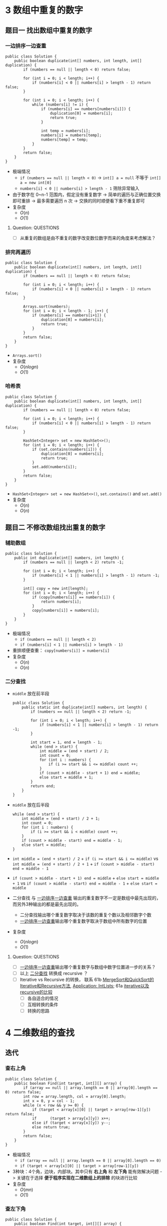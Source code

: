 #+TAGS: TOBEORG(t) QUESTIONS(q) UNRESOLVED(u) EXTRA(e)
* 3 数组中重复的数字
** 题目一 找出数组中重复的数字
*** 一边排序一边查重 <<ilink2>>
    #+begin_src java :classname 
      public class Solution {
          public boolean duplicate(int[] numbers, int length, int[] duplication) {
              if (numbers == null || length < 0) return false;

              for (int i = 0; i < length; i++) {
                  if (numbers[i] < 0 || numbers[i] > length - 1) return false;
              }

              for (int i = 0; i < length; i++) {
                  while (numbers[i] != i) {
                      if (numbers[i] == numbers[numbers[i]]) {
                          duplication[0] = numbers[i];
                          return true;
                      }

                      int temp = numbers[i];
                      numbers[i] = numbers[temp];
                      numbers[temp] = temp;
                  }
              }
              return false;
          }
      }
    #+end_src 
    - 极端情况
      - ~if (numbers == null || length < 0)~ -> ~int[] a = null~ 不等于 ~int[] a = new int[0]~
      - ~numbers[i] < 0 || numbers[i] > length - 1~ 筛除异常输入
    - 由于数字在 0~n-1 范围内，假定没有重复数字 -> 简单的遍历与正确位置交换即可重排 -> 最多需要遍历 n 次 -> 交换的同时顺便看下重不重复即可
    - 复杂度
      - $O(n)$
      - $O(1)$
**** Question:                                                    :QUESTIONS:
     - [ ] 从重复的数组是由不重复的数字改变数位数字而来的角度来考虑解法？
*** 排完再遍历
    #+begin_src java :classname 
      public class Solution {
          public boolean duplicate(int[] numbers, int length, int[] duplication) {
              if (numbers == null || length < 0) return false;

              for (int i = 0; i < length; i++) {
                  if (numbers[i] < 0 || numbers[i] > length - 1) return false;
              }

              Arrays.sort(numbers);
              for (int i = 0; i < length - 1; i++) {
                  if (numbers[i] == numbers[i+1]) {
                      duplication[0] = numbers[i];
                      return true;
                  }
              }
              return false;
          }
      }
    #+end_src 
    - ~Arrays.sort()~ 
    - 复杂度
      - $O(nlogn)$
      - $O(1)$
*** 哈希表
    #+begin_src java :classname 
      public class Solution {
          public boolean duplicate(int[] numbers, int length, int[] duplication) {
              if (numbers == null || length < 0) return false;

              for (int i = 0; i < length; i++) {
                  if (numbers[i] < 0 || numbers[i] > length - 1) return false;
              }

              HashSet<Integer> set = new HashSet<>();
              for (int i = 0; i < length; i++) {
                  if (set.contains(numbers[i])) {
                      duplication[0] = numbers[i];
                      return true;
                  }
                  set.add(numbers[i]);
              }
              return false;
          }
      }
    #+end_src 
    - ~HashSet<Integer> set = new HashSet<>()~, ~set.contains()~ and ~set.add()~ 
    - 复杂度
      - $O(n)$
      - $O(n)$
** 题目二 不修改数组找出重复的数字
*** 辅助数组 
    #+begin_src java :classname 
      public class Solution {
          public int duplicate(int[] numbers, int length) {
              if (numbers == null || length < 2) return -1;

              for (int i = 0; i < length; i++) {
                  if (numbers[i] < 1 || numbers[i] > length - 1) return -1;
              }

              int[] copy = new int[length];
              for (int i = 0; i < length; i++) {
                  if (copy[numbers[i]] == numbers[i]) {
                      return numbers[i];
                  }
                  copy[numbers[i]] = numbers[i];
              }
          }
      }
    #+end_src 
    - 极端情况
      - ~if (numbers == null || length < 2)~
      - ~if (numbers[i] < 1 || numbers[i] > length - 1)~ 
    - 重排顺便查重： ~copy[numbers[i]] = numbers[i]~ 
    - 复杂度
      - $O(n)$
      - $O(n)$
*** 二分查找 <<ilink1>>
    - ~middle~ 放在前半段
      #+begin_src java :classname 
        public class Solution {
            public static int duplicate(int[] numbers, int length) {
                if (numbers == null || length < 2) return -1;

                for (int i = 0; i < length; i++) {
                    if (numbers[i] < 1 || numbers[i] > length - 1) return -1;
                }

                int start = 1, end = length - 1;
                while (end > start) {
                    int middle = (end + start) / 2;
                    int count = 0;
                    for (int i : numbers) {
                        if (i >= start && i <= middle) count ++;
                    }
                    if (count > middle - start + 1) end = middle;
                    else start = middle + 1;
                }
                return end;
            }
        }
      #+end_src
    - ~middle~ 放在后半段
      #+begin_src java :classname 
        while (end > start) {
            int middle = (end + start) / 2 + 1;
            int count = 0;
            for (int i : numbers) {
                if (i >= start && i < middle) count ++;
            }
            if (count > middle - start) end = middle - 1;
            else start = middle;
        }
      #+end_src
    - ~int middle = (end + start) / 2~ + ~if (i >= start && i <= middle)~ vs ~int middle = (end + start) / 2 + 1~ + ~if (count > middle - start) end = middle - 1~
    - ~if (count > middle - start + 1) end = middle~ + ~else start = middle + 1~ vs ~if (count > middle - start) end = middle - 1~ + ~else start = middle~
    - 二分查找 与 [[ilink2][一边排序一边查重]] 输出的重复数字不一定是数组中最先出现的，而另外3种输出的都是最先出现的。
      - 二分查找输出哪个重复数字取决于该数的重复个数以及相邻数字个数
      - [[ilink2][一边排序一边查重]]输出哪个重复数字取决于数组中所有数字的位置
    - 复杂度
      - $O(nlogn)$
      - $O(1)$
**** Question:                                                    :QUESTIONS:
     - [ ] [[ilink2][一边排序一边查重]]输出哪个重复数字与数组中数字位置进一步的关系？
     - [ ] 以上 [[ilink1][二分查找]] 转换成 recursive ？
     - [ ] Iterative vs Recursive 的转换， 联系 61b [[file:~/csnds/Dropbox/orglife/61b_labs.org::<<elink7>>][MergeSort和QuickSort的Iterative和Recursive方法]], [[file:~/csnds/Dropbox/orglife/61b_labs.org::<<elink8>>][Application: IntLists]]; 61a [[file:~/csnds/Dropbox/orglife/61a_labs.org::<<elink1>>][iterative以及recursive的比较]] <<elink1>>
       - [ ] 各自适合的情况
       - [ ] 互相转换的条件
       - [ ] 转换的思路
* 4 二维数组的查找
** 迭代
*** 查右上角 
    #+begin_src java :classname 
      public class Solution {
          public boolean Find(int target, int[][] array) {
              if (array == null || array.length == 0 || array[0].length == 0) return false;
              int row = array.length, col = array[0].length;
              int x = 0, y = col - 1;
              while (x < row && y >= 0) {
                  if (target < array[x][0] || target > array[row-1][y]) return false;
                  if      (target > array[x][y]) x++;
                  else if (target < array[x][y]) y--;
                  else return true;
              }
              return false;
          }
      }
    #+end_src 
    - 极端情况
      - ~if (array == null || array.length == 0 || array[0].length == 0)~
      - ~if (target < array[x][0] || target > array[row-1][y])~
    - 3种块：4个角，边块，内部块。其中只有 *右上角* 和 *左下角* 能有效解决问题 -> 关键在于选择 *便于程序实现在二维数组上的排除* 的块进行比较
    - 复杂度 <<ilink4>>
      - $O(mn)$ 
      - $O(1)$
*** 查左下角
    #+begin_src java :classname 
      public class Solution {
          public boolean Find(int target, int[][] array) {
              if (array == null || array.length == 0 || array[0].length == 0) return false;
              int row = array.length, col = array[0].length;
              int x = row - 1, y = 0;
              while (x >= 0 && y < col) {
                  if (target < array[0][y] || target > array[x][col-1]) return false;
                  if      (target > array[x][y]) y++;
                  else if (target < array[x][y]) x--;
                  else return true;
              }
              return false;
          }
      }
    #+end_src 
*** 查对角 <<ilink3>>                                      :UNRESOLVED:EXTRA:
    #+begin_src java :classname 
      public class Solution {
          public boolean Find(int target, int[][] array) {
              if (array == null || array.length == 0 || array[0].length == 0) return false;
              int row = array.length, col = array[0].length, max = row > col ? col : row;
              int x = 0, y = 0;
              while (x < row && y < col) {
                  if (target < array[x][y]) return false;
                  if (target == array[x][y] || target == array[x+max-1][y+max-1]) return true;
                  if (max == 1) return contains(target, array, x, y, x == row - 1);
                  if (target > array[x+max-1][y+max-1]) {
                      if (y+max == col) {
                          x += max;
                          max = max < row - x ? max : row - x;
                      } else {
                          y += max;
                          max = max < col - y ? max : col - y;
                      }
                      continue;
                  }
                  if (target < array[x+1][y+1]) {
                      return contains(target, array, x+1, y, false) || contains(target, array, x, y+1, true);
                  }
                  else {
                      x += 1;
                      y += 1;
                      max -= 1;
                  }
              }
              return false;
          }

          private boolean contains(int target, int[][] array, int x, int y, boolean row) {
              if (row) {
                  for (int i = y; i < array[0].length; i++) {
                      if (target == array[x][i]) return true;
                  }
              } else {
                  for (int i = x; i < array.length; i++) {
                      if (target == array[i][y]) return true;
                  }
              }
              return false;
          }
      }
    #+end_src 
** 递归                                                    :UNRESOLVED:EXTRA:
** Question:                                                      :QUESTIONS:
   - [ ] [[ilink3][查对角]] 错在算法还是实现？更优的算法？
   - [ ] 怎么转化成递归实现？
   - [ ] 迭代里 [[ilink4][复杂度]] 分析？
* 5 替换空格
** 不新建 ~StringBuilder~ 
*** 使用自带函数
    - ~replaceAll~ in ~String~ 
      #+begin_src java :classname 
        public class Solution {
            public String replaceSpace(StringBuffer str) {
                if (str == null) return null;
                return str.toString().replaceAll(" ", "%20");
            }
        }
      #+end_src
      - 极端情况： ~if (str == null)~ 
      - ~Object~ 转化为 ~String~: [[file:~/csnds/Dropbox/orglife/61b_rnl.org::<<elink12>>][toString()]]
      - ~str.toString().replaceAll(" ", "%20")~
      - 复杂度 <<ilink5>>
        - 
        - $O(n)$
    - ~replace~ in ~StringBuffer~ 
      #+begin_src java :classname 
        public class Solution {
            public String replaceSpace(StringBuffer str) {
                if (str == null) return null;
                int n = str.length();
                for (int i = 0; i < n; i++) {
                    if (Character.isSpace(str.charAt(i))) {
                        str.deleteCharAt(i);
                        str.insert(i, "%20");
                        // str.replace(i, i+1, "%20");
                        n += 2;
                        i += 2;
                    }
                }
                return str.toString();
            }
        }
      #+end_src
      - 判断字符是否为空格： ~Character.isSpace(str.charAt(i))~ 或 ~str.charAt(i) == ' '~
      - 先删再插或者直接替换： ~str.deleteCharAt(i)~ + ~str.insert(i, "%20")~ = ~str.replace(i, i+1, "%20")~
      - ~n += 2~ + ~i += 2~
      - 复杂度 <<ilink6>>
        - $O(n)$
        - $O(n)$
*** 不使用自带函数
    - 从后往前
      #+begin_src java :classname 
        public class Solution {
            public String replaceSpace(StringBuffer str) {
                if (str == null) return null;
                int count = 0, length = str.length();
                for (int i = 0; i < length; i++) {
                    if (Character.isSpace(str.charAt(i))) count += 1;
                }
                if (count == 0) return str.toString();
                int index = length - 1;
                int newLength = index + 1 + 2 * count, newIndex = newLength - 1;
                str.setLength(newLength);
                for (int i = index, j = newIndex; i >= 0; i--) {
                    if (Character.isSpace(str.charAt(i))) {
                        str.setCharAt(j--, '0');
                        str.setCharAt(j--, '2');
                        str.setCharAt(j--, '%');
                    } else {
                        str.setCharAt(j--, str.charAt(i));
                    }
                }
                return str.toString();
            }
        }
      #+end_src 
      - 对数组或字符串进行某种处理时，如果从前往后考虑会导致多次移动，不妨考虑从后往前考虑。
      - 极端情况
        - ~if (str == null)~
        - ~if (count == 0)~   
      - 扩充： ~newLength = index + 1 + 2 * count~ + ~str.setLength(newLength)~
      - ~str.setCharAt(j--, '0')~ + ~str.setCharAt(j--, str.charAt(i))~
      - 复杂度 <<ilink7>>
        - $O(n)$
        - $O(n)$
** 新建 ~StringBuilder~ 
    #+begin_src java :classname 
      public class Solution {
          public String replaceSpace(StringBuffer str) {
              if (str == null) return null;
              StringBuilder newStr = new StringBuilder();
              for (int i = 0; i < str.length(); i++) {
                  if (Character.isSpace(str.charAt(i))) newStr.append("%20");
                  else                                  newStr.append(str.charAt(i));
              }
              return newStr.toString();
          }
      }
    #+end_src 
    - ~StringBuilder newStr = new StringBuilder()~
    - ~newStr.append("%20")~ + ~newStr.append(str.charAt(i))~
    - 复杂度 <<ilink8>>
      - $O(n)$
      - $O(n)$
** 相关题目                                                :UNRESOLVED:EXTRA:
** Question:                                                      :QUESTIONS:
   - [ ] 复杂度的分析： [[ilink5][replaceAll in String]], [[ilink6][replace in StringBuffer]], [[ilink7][从前往后]] 和 [[ilink8][新建StringBuilder]]。其中后两者在空间复杂度上都是 $O(n)$ 的话怎么区分？
* 6 从尾到头打印链表
** 不能改变原链表
*** 迭代
    #+begin_src java :classname 
      import java.util.ArrayList;
      public class Solution {
          public ArrayList<Integer> printListFromTailToHead(ListNode listNode) {
              ArrayList<Integer> alist = new ArrayList<>();
              ListNode node = listNode;
              while (node != null) {
                  alist.add(0, (int) node.val);
                  node = node.next;
              }
              return alist;
          }
      }
    #+end_src 
    - ~alist.add(0, (int) node.val)~
    - 复杂度
      - $O(n)$
      - $O(n)$
*** 递归
    #+begin_src java :classname 
      import java.util.ArrayList;
      public class Solution {
          ArrayList<Integer> alist = new ArrayList<>();
          public ArrayList<Integer> printListFromTailToHead(ListNode listNode) {
              if (listNode != null) {
                  alist = printListFromTailToHead(listNode.next);
                  alist.add(listNode.val);
              }
              return alist;
          }
      }
    #+end_src 
    - ~alist = printListFromTailToHead(listNode.next)~ + ~alist.add(listNode.val)~ 
    - 复杂度
      - $O(n)$
      - $O(n)$
** 改变原链表
** Question:                                                      :QUESTIONS:
   - [ ] 怎么在原链表上将链表翻转？默认有 ~prev~ 和 ~next~ 吗？只有 ~next~ 呢?
* 7 重建二叉树
  #+begin_src java :classname 
    public class Solution {

        public TreeNode reConstructBinaryTree(int[] pre,int[] in) {
            if (pre == null || in == null || pre.length != in.length || pre.length <= 0) return null;
            if (pre.length == in.length && pre.length == 1) return new TreeNode(pre[0]);
            TreeNode root = new TreeNode(pre[0]);
            int index = 0;
            while (in[index] != pre[0]) {
                index += 1;
                if (index >= pre.length) return null;
            }
            int lLen = index, rLen = pre.length - index - 1;
            int[] lpre = new int[lLen], lin = new int[lLen];
            int[] rpre = new int[rLen], rin = new int[rLen];
            System.arraycopy(pre, 1, lpre, 0, lLen);
            System.arraycopy(pre, index+1, rpre, 0, rLen);
            System.arraycopy(in, 0, lin, 0, lLen);
            System.arraycopy(in, index+1, rin, 0, rLen);
            root.left = reConstructBinaryTree(lpre, lin);
            root.right = reConstructBinaryTree(rpre, rin);
            return root;
        }
    }
  #+end_src 
  #+begin_src java :classname 
    import java.util.Arrays;
    public class Solution {
        public TreeNode reConstructBinaryTree(int [] pre,int [] in) {
            if (pre.length == 0 || in.length == 0) {
                return null;
            }
            TreeNode root = new TreeNode(pre[0]);
            // 在中序中找到前序的根
            for (int i = 0; i < in.length; i++) {
                if (in[i] == pre[0]) {
                    // 左子树，注意 copyOfRange 函数，左闭右开
                    root.left = reConstructBinaryTree(Arrays.copyOfRange(pre, 1, i + 1), Arrays.copyOfRange(in, 0, i));
                    // 右子树，注意 copyOfRange 函数，左闭右开
                    root.right = reConstructBinaryTree(Arrays.copyOfRange(pre, i + 1, pre.length), Arrays.copyOfRange(in, i + 1, in.length));
                    break;
                }
            }
            return root;
        }
    }
  #+end_src 
  - 重建二叉树 -> 重建根节点的左右子树 -> 大问题分解为相同性质的小问题 -> 递归：根据父树的两种遍历获得左右子树的两种遍历，重建父树即根据左子树的两种遍历重建左子树 + 根据右子树的两种遍历重建右子树。
  - 极端情况
    - ~if (pre == null || in == null || pre.length != in.length || pre.length <= 0)~
    - ~if (pre.length == in.length && pre.length == 1)~
    - ~if (index >= pre.length) return null~ 
  - ~root~ 定义在方法内而不是方法外，这与递归的 *思想或者说目的* 相符
  - Java 的数组拷贝： ~System.arraycopy~ and ~Arrays.copyOfRange~ 
  - ~t.left = reConstructBinaryTree(lpre, lin)~ + ~t.right = reConstructBinaryTree(rpre, rin)~
  - 复杂度
    - $O(n)$
    - $O(n)$
** Question:                                                      :QUESTIONS:
   - [ ] 递归怎么分析时间和空间复杂度？特别是空间，怎么考虑堆栈的复杂度？
* 8 二叉树的下一个节点
** 直接寻找
   #+begin_src java :classname 
     public class Solution {
         public TreeLinkNode GetNext(TreeLinkNode pNode) {
             if (pNode == null) return null;

             if (pNode.right == null) {
                 if (pNode.next == null) return null;
                 else if (pNode.next.left == pNode) return pNode.next;
                 else return findRight(pNode.next);
             }
             return mostLeft(pNode.right);
         }

         private TreeLinkNode mostLeft(TreeLinkNode pNode) {
             TreeLinkNode p = pNode;
             while (p.left != null) {
                 p = p.left;
             }
             return p;
         }

         private TreeLinkNode findRight(TreeLinkNode pNode) {
             TreeLinkNode p = pNode;
             if (p.next == null) return null;
             while (p.next != null) {
                 if (p.next.left == p) return p.next;
                 p = p.next;
             }
             return null;
         }
     }
   #+end_src 
   - ~findRight(pNode.next)~ 和 ~mostLeft(pNode.right)~
   - ~TreeLinkNode p = pNode~ 为了不改变树的结构
   - 复杂度
     - $O(n)$
     - $O(1)$
** 先还原再寻找
   #+begin_src java :classname 
     import java.util.*;
     public class Solution {
         static ArrayList<TreeLinkNode> list = new ArrayList<>();
         public TreeLinkNode GetNext(TreeLinkNode pNode){
             TreeLinkNode par = pNode;
             while(par.next != null){
                 par = par.next;
             }
             InOrder(par);
             for(int i=0;i<list.size();i++){
                 if(pNode == list.get(i)){
                     return i == list.size()-1?null:list.get(i+1);
                 }
             }
             return null;
         }
         void InOrder(TreeLinkNode pNode){
             if(pNode!=null){
                 InOrder(pNode.left);
                 list.add(pNode);
                 InOrder(pNode.right);
             }
         }
     }
   #+end_src 
   - 递归中序遍历： ~InOrder(pNode.left)~ + ~list.add(pNode)~ + ~InOrder(pNode.right)~
   - ~return i == list.size() - 1 ? null : list.get(i+1)~
   - 复杂度
     - $O(n)$
     - $O(n)$
* 9 用两个栈实现队列
  #+begin_src java :classname 
    import java.util.Stack;

    public class Solution {
        Stack<Integer> stack1 = new Stack<Integer>();
        Stack<Integer> stack2 = new Stack<Integer>();
        public void push(int node) {
            stack1.push(node);
        }
        public int pop() {
            if (stack2.empty()) {
                while (!stack1.empty()) {
                    stack2.push(stack1.pop());
                }
            }
            return stack2.pop();
        }
    }
  #+end_src 
  - 队尾添加由 ~stack1.push()~ 实现， 队头删除由 ~stack2.pop()~ 实现。 ~stack1~ 存 *相对队尾* ， ~stack2~ 为空时，队头即在 ~stack1~ 栈底； ~stack2~ 存 *相对队头* ， ~stack1~ 为空时，队尾即在 ~stack2~ 栈底。
  - 栈： ~stack1.push(node)~, ~stack2.empty()~, ~stack1.pop()~
  - 复杂度
    - $O(1)$
    - *渐进* $O(1)$
** 相关题目                                                :UNRESOLVED:EXTRA:
* 10 斐波那契数列
** 题目一 求斐波那契数列的第n项
*** 迭代（优化递归）
    #+begin_src java :classname 
      public class Solution {
          public int Fibonacci(int n) {
              int[] fib = {0, 1};
              if (n < 0) throw new IllegalArgumentException();
              if (n <= 1) {
                  return fib[n];
              }
              while (n > 1) {
                  int temp = fib[0] + fib[1];
                  fib[0] = fib[1];
                  fib[1] = temp;
                  // fib[1] += fib[0];
                  // fib[0] = fib[1] - fib[0];
                  n -= 1;
              }
              return fib[1];
          }
      }
    #+end_src
    - ~int temp = fib[0] + fib[1]~ + ~fib[0] = fib[1]~ + ~fib[1] = temp~ = ~fib[1] += fib[0]~ + ~fib[0] = fib[1] - fib[0]~
    - 复杂度
      - 递归
        - $O(2^n)$
        - $O(1)$
      - 优化递归
        - $O(n)$
        - $O(1)$
*** 矩阵递归                                                     :UNRESOLVED:
** 题目二 青蛙跳台阶
    #+begin_src java :classname 
      public class Solution {
          public int JumpFloor(int target) {
              int[] fib = {1, 2};
              if (target <= 0) throw new IllegalArgumentException();
              if (target <= 2) {
                  return fib[target - 1];
              }
              while (target > 2) {
                  int temp = fib[0] + fib[1];
                  fib[0] = fib[1];
                  fib[1] = temp;
                  // fib[1] += fib[0];
                  // fib[0] = fib[1] - fib[0];
                  target -= 1;
              }
              return fib[1];
          }
      }
    #+end_src
    #+begin_src java :classname 
      public class Solution {
          public int JumpFloorII(int target) {
              int fib = 1;
              if (target <= 0) throw new IllegalArgumentException();
              while (target > 1) {
                  fib *= 2;
                  target -= 1;
              }
              return fib;
          }
      }
    #+end_src
    - $f(n)=f(n-1)+f(n-2)+...+f(1)$ - $f(n-1)=f(n-2)+f(n-3)+...+f(1)$ -> $f(n)=2 \times f(n-1)$
    - 复杂度
      - $O(n)$
      - $O(1)$
** 相关题目                                                :UNRESOLVED:EXTRA:
** Question:                                                      :QUESTIONS:
   - [ ] 递归的时间复杂度怎么算的 $O(2^n)$ ？
* 11 旋转数组的最小数字
** 二分查找 <<ilink15>>
   #+begin_src java :classname 
     import java.util.ArrayList;
     public class Solution {
         public int minNumberInRotateArray(int[] array) {
             if (array == null || array.length == 0) return 0;
             if (array[0] < array[array.length - 1]) return array[0];
             int max = 0, min = array.length - 1;
             while (max != min - 1) {
                 int middle = (max + min) / 2;
                 // if (array[max] >= array[middle] && array[middle] <= array[min]) min = middle;
                 // else max = middle;
                 if (array[max] <= array[middle] && array[middle] >= array[min]) max = middle;
                 else min = middle;
             }
             return array[min];
         }
     }
   #+end_src 
   - 原数组 *非递减* ，即 *已排序* -> 可以考虑用 *二分法* -> 二分法在一般已排序数组中查找时 *直接* 通过 *目标与中间* 的大小关系得出 *目标所在区间* -> 而此处需要先根据 *中间与两端* 的关系分析 *中间位于原数列的前段还是后段* ，再 *间接得出目标所在区间* -> 同时找到最大最小值
   - 极端情况
     - ~if (array == null || array.length == 0)~
     - ~if (array[0] < array[array.length - 1])~ ，只能由 ~<~ 判断， ~<=~ 不够充分。
   - 关于 *先根据中间与两端的关系* 分析 *中间位于原数列的前段还是后段* ，由于 *非递减* 而不是 *强递增* ，这导致单边的判断是不够的 -> 双边判断保证 ~if (array[max] >= array[middle] && array[middle] <= array[min])~ 或者 ~if (array[max] <= array[middle] && array[middle] >= array[min])~
   - 复杂度
     - $O(logn)$
     - $O(1)$
** 先排序        
   #+begin_src java :classname 
     import java.util.*;
     public class Solution {
         public int minNumberInRotateArray(int [] array) {
             int n = array.length;
             if(n == 0){
                 return 0;
             }
             Arrays.sort(array);
             return array[0];
         }
     }
   #+end_src 
   - ~Arrays.sort()~
   - 复杂度 <<ilink9>>
     - $O(nlogn)$ 还是 $O(n^2)$
     - $O(1)$
** 用优先队列   
   #+begin_src java :classname 
     import java.util.*;
     public class Solution {
         public int minNumberInRotateArray(int [] array) {
             int n = array.length;
             if(n == 0){
                 return 0;
             }
             PriorityQueue<Integer> queue = new PriorityQueue<>();
             for(int i = 0;i<n;i++){
                 queue.add(array[i]);
             }
             return queue.poll();
         }
     }
   #+end_src 
   - ~PriorityQueue<Integer> queue = new PriorityQueue<>()~
   - 复杂度
     - $O(n)$ 还是 $O(nlogn)$
     - $O(n)$
** Question:                                                      :QUESTIONS:
   - [ ] [[ilink9][部分排序数组上快排的复杂度]] ？
   - [ ] 上面优先队列的时间复杂度？ ~add~ 的时间复杂度怎么考虑？
* 12 矩阵中的路径
** 回溯（递归 DFS）
   #+begin_src java :classname 
     public class Solution {
         public boolean hasPath(char[] matrix, int rows, int cols, char[] str) {
             if (matrix == null || rows < 1 || cols < 1 || str == null) return false;
             for (int row = 0; row < rows; row++) {
                 for (int col = 0; col < cols; col++) {
                     if (matrix[row*cols+col] == str[0]) {
                         boolean[][] visited = new boolean[rows][cols];
                         if (hasChar(matrix, rows, cols, row, col, str, 0, visited)) return true;
                     }
                 }
             }

             return false;
         }

         private boolean hasChar(char[] matrix, int rows, int cols, int row, int col,
                                 char[] str, int index, boolean[][] visited) {
             if (row < 0 || row >= rows || col < 0 || col >= cols) return false;
             if (matrix[row*cols+col] != str[index] || visited[row][col]) return false;
             if (index == str.length - 1) return true;
             index += 1;
             visited[row][col] = true;
             if(hasChar(matrix, rows, cols, row+1, col, str, index, visited) ||
                hasChar(matrix, rows, cols, row-1, col, str, index, visited) ||
                hasChar(matrix, rows, cols, row, col+1, str, index, visited) ||
                hasChar(matrix, rows, cols, row, col-1, str, index, visited)) return true;
             visited[row][col] = false;
             return false;
         }
     }
   #+end_src 
   - 极端情况
     - ~if (matrix == null || rows < 1 || cols < 1 || str == null)~
     - ~if (row < 0 || row >= rows || col < 0 || col >= cols)~
     - ~if (matrix[row*cols+col] != str[index] || visited[row][col])~
     - ~if (index == str.length - 1)~ 
   - ~matrix[row*cols+col]~ 而不是 ~matrix[row*rows+col]~
   - ~boolean[][] visited = new boolean[rows][cols]~ 默认初始化为全 ~false~
   - 回溯（递归）函数签名定义： ~boolean hasChar(char[] matrix, int rows, int cols, int row, int col, char[] str, int index, boolean[][] visited)~ 
   - 回溯时 ~visited[row][col] = false~ 而不需要更新 ~index~ ，因为回溯到上层递归中 ~index~ *自动少1* ，不需要特意 *引用传递* ~int[] index~ 来更新。
   - 复杂度
     - 
     - 
** 非递归                                                  :UNRESOLVED:EXTRA:
   #+begin_src java :classname 
     import java.util.Stack;
     import java.util.Arrays;
     import java.util.LinkedList;
     public class Solution{
 
         public static boolean hasPath(char[] matrix, int rows, int cols, char[] str)
         {
              int[] marks = new int[rows*cols];
 
             for (int row = 0; row < rows; ++row) {
                 for (int col = 0; col < cols; ++col) {
                      Arrays.setAll(marks, i->0);
                     if(isHasPath( matrix,  marks, rows, cols,  row, col,  str)) {
                         return true;
                     }
                 }
             }
             return false;
         }
 
         public static boolean isHasPath(char[] matrix,int[] marks,  int rows, int cols, int row, int col, char[] str)
         {
            int currentIndex = 0;
            int count = 0;
           // LinkedList<Integer> visitedStack = new LinkedList<>();
            LinkedList<Integer> rowStack = new LinkedList<>();
            LinkedList<Integer> colStack = new LinkedList<>();
            rowStack.push(row);
            colStack.push(col);
            int[][] newIndexes = new int[][]{
                {1, 0},  {-1, 0},  {0, 1}, {0, -1}
            };
            while (!rowStack.isEmpty()){
                count ++;
                int topX = colStack.peek();
                int topY = rowStack.peek();
                int topIndex = topY*cols + topX;
                if(currentIndex == str.length) {
                    return true;
                }
                if(marks[topIndex] ==0) {
                    if(matrix[topIndex]==str[currentIndex]) {
                        for(int j =0; j <newIndexes.length; ++ j){
                            int newX = topX + newIndexes[j][0];
                            int newY = topY + newIndexes[j][1];
                            if(newX>=0&&newX<cols && newY>=0 && newY<rows){
                                int newIndex = newY*cols+newX;
                                if(marks[newIndex] !=1){//not visited.
                                    colStack.push(newX);
                                    rowStack.push(newY);
                                }
                            }
                        }
                        marks[topIndex] = 1;
                        //visitedStack.push(topIndex);
                        currentIndex ++;
                    }else {
                        colStack.pop();
                        rowStack.pop();   
                    }
                } else {
                    //back to the visited
                    marks[topIndex] = 0;
                    colStack.pop();
                    rowStack.pop();   
     //               if(visitedStack.size()>0)
     //               visitedStack.pop();
                    currentIndex --;
                }
            }
            String strlog = String.format("%d x %d: %d", cols, rows, count);
            System.out.println(strlog);
            return false;
         }
 
     }
   #+end_src 
** Question:                                                      :QUESTIONS:
   - [ ] 回溯和递归？哪类问题适合用回溯？复杂度分析？
   - [ ] 非递归方法？复杂度？
   - [ ] 联系DFS和BFS实现？
* 13 机器人的运动范围
** 回溯 
   #+begin_src java :classname 
     public class Solution {
         public int movingCount(int threshold, int rows, int cols) {
             if (threshold < 0 || rows <= 0 || cols <= 0) return 0;
             boolean[][] visited = new boolean[rows][cols];
             return movingCountCore(threshold, rows, cols, visited, 0, 0);
         }

         private int movingCountCore(int threshold, int rows, int cols,
                                     boolean[][] visited, int row, int col) {
             int count = 0;
             if (row < 0 || row >= rows || col < 0 || col >= cols || visited[row][col]) return count;
             if (checkIn(threshold, row, col)) {
                 visited[row][col] = true;
                 count = 1;
                 count += movingCountCore(threshold, rows, cols, visited, row-1, col);
                 count += movingCountCore(threshold, rows, cols, visited, row+1, col);
                 count += movingCountCore(threshold, rows, cols, visited, row, col-1);
                 count += movingCountCore(threshold, rows, cols, visited, row, col+1);
             }
             return count;
         }

         private boolean checkIn(int threshold, int row, int col) {
             int sum = 0;
             while (row > 0 || col > 0) {
                 sum += row % 10;
                 sum += col % 10;
                 row = row / 10;
                 col = col / 10;
             }
             return threshold >= sum;
         }
     }
   #+end_src 
   - 极端情况
     - ~if (threshold < 0 || rows <= 0 || cols <= 0)~
     - ~if (row < 0 || row >= rows || col < 0 || col >= cols || visited[row][col])~ 
   - 回溯（递归）函数签名定义： ~int movingCountCore(int threshold, int rows, int cols, boolean[][] visited, int row, int col)~
   - ~count += movingCountCore(threshold, rows, cols, visited, row-1, col)~
   - ~while (row > 0 || col > 0)~ 
   - 联系12
     - 在矩阵（二维数组）中找路径，运动等问题可以考虑回溯法。
     - 回溯法往往需要为 ~public~ 接口设计一个 ~private~ 的回溯（递归）函数，其返回类型一般由 ~public~ 接口返回类型决定。
   - 复杂度
     - 
     - 
** Question:                                                      :QUESTIONS:
   - [ ] 复杂度分析？
* 14 剪绳子
** 动态规划 
   - 书中迭代（用数组暂存） <<ilink10>>
     #+begin_src java :classname 
       public class Solution {
           public int cutRope(int target) {
               if (target < 2) return 0;
               if (target == 2) return 1;
               if (target == 3) return 2;
               int[] ropes = new int[target+1];
               ropes[0] = 0;
               ropes[1] = 1;
               ropes[2] = 2;
               ropes[3] = 3;
               int max = 0;
               for (int i = 4, n = target; i <= n; i++) {
                   max = 0;
                   for (int j = 1; j <= i / 2; j++) {
                       ropes[i] = ropes[j] * ropes[i-j];
                       if (ropes[i] > max) max = ropes[i];
                       ropes[i] = max;
                   }
               }
               return ropes[target];
           }
       }
     #+end_src 
     - 动态规划： $f(n)=max(f(i) \times f(n-i))$ ，其中 $0<i<n$ 为切第1刀的长度。 -> *自上而下的递归* 会重复子问题与计算 -> *自下而上* 的计算方式，往往用数组暂存结果
     - 极端情况
       - ~target < 2, target == 2, target == 3~ 
       - 暂存数组： ~ropes[0], ropes[1], ropes[2], ropes[3]~ 
     - ~new int[target+1]~ 调整索引，便于程序理解， ~ropes[i]~ 准确的说并不完全对应着子问题 $f(i)$ ，而是对应着 $max(f(i), i)$
       - ~ropes~ 的 ~0-3~ 并不对应着 $f(0)$ 到 $f(3)$ ， ~ropes[0]~ 只是为了调整索引，而 ~1-3~ 则是为了计算后面的 $f(i)$ 而暂存的参数，它们实际上对应着 ~Math.max(i, f(i))~ 
       - ~4-target~ 才对应着 $f(i)$ ，即把长度为 /i/ 的绳子剪成若干段之后各段长度乘积的最大值：通过 $i/2$ 次比较， ~ropes[i] = max~ 不断更新，最后得到 $i>3$ 之后的 $f(i)$ 并存进 ~ropes[i]~ 
         - ~for (int j = 1; j <= i / 2; j++)~ 只需要考虑一端即可， $f(i) \times f(n-i) = f(n-i) \times f(i)$
     - 复杂度
       - 
       - 
   - 递归
     #+begin_src java :classname 
       import java.util.Arrays;
       public class Solution {
           public int cutRope(int target) {
               if (target < 2) return 0;
               if (target == 2) return 1;
               if (target == 3) return 2;
               int length = target / 2 + 1;
               int[] ropes = new int[length];
               ropes[0] = 0;
               int max = 0;
               for (int i = 1, n = length; i < n; i++) {
                   ropes[i] = Math.max(cutRope(i), i) * Math.max(cutRope(target-i), target-i);
                   if (max < ropes[i]) max = ropes[i];
               }
               return max;
           }
       }
     #+end_src
     - 书中迭代 [[ilink10][关于动态规划和递归]] 的分析应该是错的，父问题与子问题 *大体同类型* ，但不是 *完全同类型* 问题：不是 $f(n)=max(f(i) \times f(n-i))$ ，应是 $f(n)=max(max(f(i),i) \times max(f(n-i),n-i))$ <<ilink11>> <<elink3>>
       - *大体同类型* ：父子问题的目的大体相同，但条件等方面可能不同，如本题都要选择一个最大值，但条件不同：
         - 父问题需要 *强制分段* 
         - 子问题不要求分段，即子问题可以存在 *不分段的解决方案*
       - *完全同类型* ：父子问题目的、条件、背景等完全相同。
       - 动态规划或递归要求父问题与子问题之间存在 *连贯的依赖定式* ： *大体同类型即可满足，不要求完全同类型*
     - ~int length= target / 2 + 1~
     - ~ropes[i] = Math.max(cutRope(i), i) * Math.max(cutRope(target-i), target-i)~ 
     - 复杂度
       - 
       - 
** 贪婪算法
   #+begin_src java :classname 
     public class Solution {
         public int cutRope(int target) {
             if (target < 2) return 0;
             if (target == 2) return 1;
             if (target == 3) return 2;
             int num3 = target / 3;
             if (target-num3*3 == 1) num3 -= 1;
             int num2 = (target - num3 * 3) / 2;
             return (int) (Math.pow(3, num3) * Math.pow(2, num2));
         }
     }
   #+end_src 
   - 关于2和3
     - 联系动态规划里 [[ilink11][递归]] 的分析，$i \ge 4$ 时 $max(f(i),i) = f(i)$ -> 需要继续割
     - 关于割3or2：尽可能割3，当剩余为4时不割或割2
   - ~if (target-num3*3 == 1)~ 判断剩余为4
   - 复杂度
     - 
     - 
** Question:                                                      :QUESTIONS: <<elink2>>
   - [ ] [[ilink11][关于动态规划和递归父子问题关系]] 的思考对吗？如果对的，那 *大体同类型* 和 *完全同类型* 父子问题间的 *依赖定式* 又各有什么特点？
   - [ ] 动态规划中递归与迭代，什么时候递归可以 *通过数组或别的数据结构暂存* 而转化为迭代？ *递归自上而下* 而转化后的 *迭代自下而上* ？
   - [ ] 动态规划迭代与递归复杂度分析？
   - [ ] 贪婪中怎么证明割3比割2优先级高？即 $3 \times f(i-3) \ge 2 \times f(i-2)$ ？
   - [ ] 贪婪复杂度分析？
* 15 二进制中1的个数
  - 不考虑负数
    #+begin_src java :classname 
      public class Solution {
          public int NumberOf1(int n) {
              int count = 0;
              while (n != 0) {
                  if ((n & 1) == 1) count += 1;
                  n = n >> 1;
              }
              return count;
          }
      }
    #+end_src
    - 负数会陷入 0xFFFFFFFF(~-1~) 的死循环： ~(-1) >> 1 == -1~ 
    - 按位与运算： ~(n & 1)~
    - 右移运算： ~n = n >> 1~ 
  - 1左移
    #+begin_src java :classname 
      public class Solution {
          public int NumberOf1(int n) {
              int count = 0;
              int flag = 1;
              while (flag != 0) {
                  if ((n & flag) != 0) count += 1;
                  flag = flag << 1;
              }
  
              return count;
          }
      }
    #+end_src
    - ~int flag~ 是32位的，需要循环32次
  - 减1再与
    #+begin_src java :classname 
      public class Solution {
          public int NumberOf1(int n) {
              int count = 0;
              while (n != 0) {
                  count += 1;
                  n = n & (n-1);
              }
              return count;
          }
      }
    #+end_src
    - 每次循环将 ~n~ 最右边的 1 -> 0 ，直到 ~n~ 变为0
      - ~n - 1~ 后最右边的 1 -> 0，右边的 0 -> 1
      - ~n = n & (n-1)~ 会把 ~n~ 最右边的 1 -> 0
** 相关题目                                                :UNRESOLVED:EXTRA:
** Question:                                                      :QUESTIONS:
   - [ ] 以上怎么分析复杂度？
* 16 数值的整数次方
** 迭代常规
   #+begin_src java :classname 
     public class Solution {
         public double Power(double base, int exponent) {
             if (Double.compare(base, 0.0) == 0) return 0.0;
             if (exponent == 0) return 1;
             if (exponent < 0) {
                 exponent = 0 - exponent;
                 base = 1 / base;
             }
             double result = base;
             while (exponent > 1) {
                 result *= base;
                 exponent -= 1;
             }
             return result;
         }
     }
   #+end_src
   - 极端情况
     - ~if (Double.compare(base, 0.0) == 0)~
     - ~if (exponent == 0)~ 
   - ~while (exponent > 1)~ 
** 递归
   #+begin_src java :classname 
     public class Solution {
         public double Power(double base, int exponent) {
             if (exponent < 0) {
                 exponent = - exponent;
                 base = 1 / base;
             }
             return getPower(base, exponent);
         }

         private double getPower(double base, int exponent) {
             if (Double.compare(base, 0.0) == 0) return 0.0;
             if (exponent == 0) return 1;
             double result = getPower(base, exponent >> 1);
             result *= result;
             if ((exponent & 1) == 1) result *= base;
             return result;
         }
     }
   #+end_src
   - 对于正数 ~exponent >> 1~ = ~exponent / 2~
   - ~(exponent & 1) == 1~ -> 奇数，否则偶数
   - 复杂度
      - 
      - 
** Question:                                                      :QUESTIONS:
   - [ ] 递归的复杂度分析？
* 17 打印从1到最大的n位数                                        :UNRESOLVED:
* 18 删除链表的节点
** 非递归
   - 暴力法（不新建头结点）
     - 原始（单循环移动头结点）
       #+begin_src java :classname 
         public class Solution {
             public ListNode deleteDuplication(ListNode pHead) {
                 if (pHead != null && pHead.next != null) {
                     if (pHead.val == pHead.next.val) {
                         while (pHead != null && pHead.next != null && pHead.val == pHead.next.val) {
                             pHead = pHead.next;
                             if (pHead.next != null && pHead.val != pHead.next.val) {
                                 if (pHead.next.next != null && pHead.next.val == pHead.next.next.val) {
                                     pHead = pHead.next;
                                 }
                             }
                         }
                         pHead = pHead.next;
                         if (pHead == null) return pHead;
                     }
                     ListNode p = pHead;
                     while (p.next != null && p.next.next != null) {
                         if (p.next.val == p.next.next.val) {
                             ListNode np = p.next;
                             while (np.next != null && np.val == np.next.val) {
                                 np = np.next;
                             }
                             p.next = np.next;
                         } else p = p.next;
                     }
                 }
                 return pHead;
             }
         }
       #+end_src
     - 改进（双循环移动头结点）
       #+begin_src java :classname 
         public class Solution {
             public ListNode deleteDuplication(ListNode pHead) {
                 if (pHead != null && pHead.next != null) {
                     while (pHead.val == pHead.next.val) {
                         ListNode p = pHead.next;
                         while (p != null && p.val == pHead.val) {
                             p = p.next;
                         }
                         pHead = p;
                         if (pHead == null || pHead.next == null) return pHead;
                     }
                     ListNode p = pHead;
                     while (p.next != null && p.next.next != null) {
                         if (p.next.val != p.next.next.val) p = p.next;
                         else {
                             ListNode np = p.next;
                             while (np.next != null && np.val == np.next.val) {
                                 np = np.next;
                             }
                             p.next = np.next;
                         }
                     }
                 }
                 return pHead;
             }
         }
       #+end_src
     - 关键要处理两种情况：头结点删除和非头节点删除
       - 头节点删除：由于是头结点，无法通过修改 ~.next~ 删除节点，只能移动头结点。在 *重复时移动，不重复时停下* 进入 *非头结点删除* 。 <<ilink13>>
         - 单循环实现：直接移动 ~pHead~ ，一次移动 *1* 位，移动到 *某轮重复的最后一位* 时判断 *随后是否接着另一轮重复* ，是则继续头结点删除循环，否则跳出循环进入非头结点删除阶段。
           - 不能一次移动2位，即 ~pHead = pHead.next.next~ ，遇到 ~{1,1,1,2,2}~ 会输出 ~{1}~ 。<<ilink12>>
           - 移动到 *某轮重复最后一位* ~pHead.val != pHead.next.val~ 时需要进一步判断 ~pHead.next.val == pHead.next.next.val~ ，比如 ~{1,1,1,2,2}~ 。即头结点删除可能历经 *若干不同的重复节点* ，此时需要 ~pHead = pHead.next~ 进入下一个 *不同的重复节点* 并继续 *头结点删除的循环* ，而不应该直接跳出循环结束头结点的删除。
         - 双循环嵌套实现： *内循环* 一次移动1位直到 ~p~ 指向 *某次重复完的下一位* ， 外循环将 ~pHead~ *越过某次重复并指向下一位* 来 *间接一次移动多位同一次重复* ，并判断是继续头结点删除，还是跳出循环进入非头结点删除
           - 内循环 ~p = p.next~ 一次移动 *1位* + 外循环 ~pHead = p~ 一次移动 *1轮重复*
       - 非头结点删除： *重复时* 改变 ~p.next~ 跳过并 *改变列表结构* ， *不重复时移动* ~p~ 直到 ~null~
         - *不重复时* 在外循环移动 ~p~ 直到 ~null~ ， *不重复到重复* 进入内循环移动 ~np~ ， *重复到不重复* 跳出内循环由 ~p.next = np.next~ 跳过重复并回到外循环
     - 关于循环条件：主要看 *判断条件的依赖* 和循环中对 *判断条件相关变量的更新*  <<ilink14>>
       - 比较 *当前* 和 *下一位* 并且一次 *移动1位* 时只需要保证 *下一位* 不为 ~null~
         - ~while (pHead.next != null && pHead.val == pHead.next.val)~ + ~pHead = pHead.next~ 
         - ~while (np.next != null && np.val == np.next.val)~ + ~np = np.next~ 
       - *当前* 与 *下一位* 明确 *不重复* ，需要比较 *下一位* 和 *下下位* 并且一次 *移动n位或跳过n位* 时需保证 *当前* 和下一位均不为 ~null~
         - ~while (pHead != null && pHead.next != null && pHead.val == pHead.next.val)~
         - ~while (p.next != null && p.next.next != null)~ 
   - 新建头结点
     #+begin_src java :classname 
       public class Solution {
           public ListNode deleteDuplication(ListNode pHead) {
               if (pHead != null && pHead.next != null) {
                   ListNode p = new ListNode(0);
                   p.next = pHead;
                   ListNode np = p;
                   while (np.next != null && np.next.next != null) {
                       if (np.next.val != np.next.next.val) np = np.next;
                       else {
                           ListNode nnp = np.next;
                           while (nnp.next != null && nnp.val == nnp.next.val) {
                               nnp = nnp.next;
                           }
                           np.next = nnp.next;
                       }
                   }
                   pHead = p.next;
               }
               return pHead;
           }
       }
     #+end_src
     - 新建头结点 ~p.next = pHead~ -> 从 ~p.next~ 即 ~pHead~ 往后删除重复节点 -> 相当于 *略过头结点删除* ，从 *新头结点* ~p~ 开始直接进入 *非头结点删除*
     - ~pHead = p.next~ 
** 递归
     #+begin_src java :classname 
       public class Solution {
           public ListNode deleteDuplication(ListNode pHead) {
               if (pHead == null || pHead.next == null) {
                   return pHead;
               }

               if (pHead.val == pHead.next.val) {
                   ListNode node = pHead.next;
                   while (node != null && node.val == pHead.val) {
                       node = node.next;
                   }
                   return deleteDuplication(node);
               } else {
                   pHead.next = deleteDuplication(pHead.next); 
                   return pHead;
               }

           }
       }
     #+end_src 
     - 关于 [[ilink11][父子问题类型]] 的思考可能是错的，递归中 *父子问题* 的定义应该全是 *完全同类型* 的，即目的条件等完全一致，不存在所谓的 *大体同类型* 。 <<elink4>> <<ilink16>>
     - 各个递归问题的 *不同之处* 在于 *父问题答案* 与 *子问题答案* 之间的 *连贯的依赖定式* 不同，而 *父问题和子问题本身* 是 *完全同类型* 的。
     - 父问题为从 ~pHead~ 开始 ~deleteDuplication~ ， 子问题为从 ~pHead~ 之后的 *某个节点* 开始 ~deleteDuplication~ ，可以看到父子问题本身是 *完全同类型* 的。关键在于子问题 *某个节点的选择* 以及父子问题 *答案的稳定依赖定式*
       - 若头结点重复，则子问题的节点选择为 ~null~ 或 ~node.val != pHead.val~ ，此时父问题答案 *=* 子问题答案，即 ~return deleteDuplication(node)~ 
       - 若头结点不重复，则子问题的节点选择 ~pHead.next~ ，此时父问题答案 *!=* 子问题答案，而是 ~pHead.next = deleteDuplication(pHead.next)~ + ~return pHead~ 
** Question:                                                      :QUESTIONS:
   - [ ] 单循环头结点删除里 [[ilink12][移动2位甚至比n位移动n位]] 有办法用代码实现吗？如果不能该怎么想明白不能呢？
   - [ ] 能否借用二分查找 [[ilink1][1]] [[ilink15][2]] 的办法加速 [[ilink13][头结点的删除]] ？
   - [ ] 关于 [[ilink14][循环条件]] 的思考？如何优化非递归的代码？主要是对 ~while()~ 条件的分析：该写怎样的判断？判断该写在循环条件还是循环内的 ~if~ 语句？
* 19 正则表达式匹配
